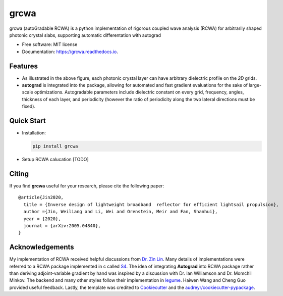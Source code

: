 =====
grcwa
=====
.. image:: https://img.shields.io/pypi/v/grcwa.svg
        :target: https://pypi.python.org/pypi/grcwa

.. image:: https://img.shields.io/travis/weiliangjinca/grcwa.svg
        :target: https://travis-ci.org/weiliangjinca/grcwa

.. image:: https://readthedocs.org/projects/grcwa/badge/?version=latest
        :target: https://grcwa.readthedocs.io/en/latest/?badge=latest
        :alt: Documentation Status

grcwa (autoGradable RCWA) is a python implementation of rigorous
coupled wave analysis (RCWA) for arbitrarily shaped photonic crystal
slabs, supporting automatic differentation with autograd

* Free software: MIT license
* Documentation: https://grcwa.readthedocs.io.

Features
---------
.. image:: imag/scheme.png

* As illustrated in the above figure, each photonic crystal layer can
  have arbitrary dielectric profile on the *2D* grids.
* **autograd** is integrated into the package, allowing for automated
  and fast gradient evaluations for the sake of large-scale
  optimizations. Autogradable parameters include dielectric constant on
  every grid, frequency, angles, thickness of each layer, and
  periodicity (however the ratio of periodicity along the two lateral
  directions must be fixed).


Quick Start
-----------
* Installation:

  .. code-block:: python
		  
		  pip install grcwa

* Setup RCWA calucation [TODO]
  
  ..
     .. code-block:: python

		     import grcwa
		     grcwa.set_backend('autograd') # if autograd needed


		     # lattice constants
		     L1 = [0.1,0]
		     L2 = [0,0.1]
		     # Truncation order (actual number might be smaller)
		     nG = 101
		     # frequency
		     freq = 1.
		     # angle
		     theta = 0.
		     phi = 0.

		     # setup RCWA
		     obj = grcwa.obj(nG,L1,L2,freq,theta,phi,verbose=1)


		     obj.Add_LayerUniform(thick0,epsuniform0)
		     obj.Add_LayerGrid(pthick[i],Nx,Ny)
		     obj.Add_LayerUniform(thickN,epsuniformN)

		     obj.Init_Setup(Pscale=Pscale,Gmethod=0)

		     planewave={'p_amp':1,'s_amp':0,'p_phase':0,'s_phase':0}
		     obj.MakeExcitationPlanewave(planewave['p_amp'],planewave['p_phase'],planewave['s_amp'],planewave['s_phase'],order = 0)
		     obj.GridLayer_geteps(epgrid)
		     R,T= obj.RT_Solve(normalize=0)


Citing
-------

If you find **grcwa** useful for your research, please cite the
following paper:
::

   @article{Jin2020,
     title = {Inverse design of lightweight broadband  reflector for efficient lightsail propulsion},
     author ={Jin, Weiliang and Li, Wei and Orenstein, Meir and Fan, Shanhui},
     year = {2020},
     journal = {arXiv:2005.04840},
   }


Acknowledgements
----------------

My implementation of RCWA received helpful discussions from `Dr. Zin
Lin
<https://scholar.google.com/citations?user=3ZgzHLYAAAAJ&hl=en>`_. Many
details of implementations were referred to a RCWA package implemented
in c called `S4 <https://github.com/victorliu/S4>`_. The idea of
integrating **Autograd** into RCWA package rather than deriving
adjoint-variable gradient by hand was inspired by a discussion with
Dr. Ian Williamson and Dr. Momchil Minkov. The backend and many other
styles follow their implementation in `legume
<https://github.com/fancompute/legume>`_. Haiwen Wang and Cheng Guo
provided useful feedback. Lastly, the template was credited to
Cookiecutter_ and the `audreyr/cookiecutter-pypackage`_.

.. _Cookiecutter: https://github.com/audreyr/cookiecutter
.. _`audreyr/cookiecutter-pypackage`: https://github.com/audreyr/cookiecutter-pypackage
